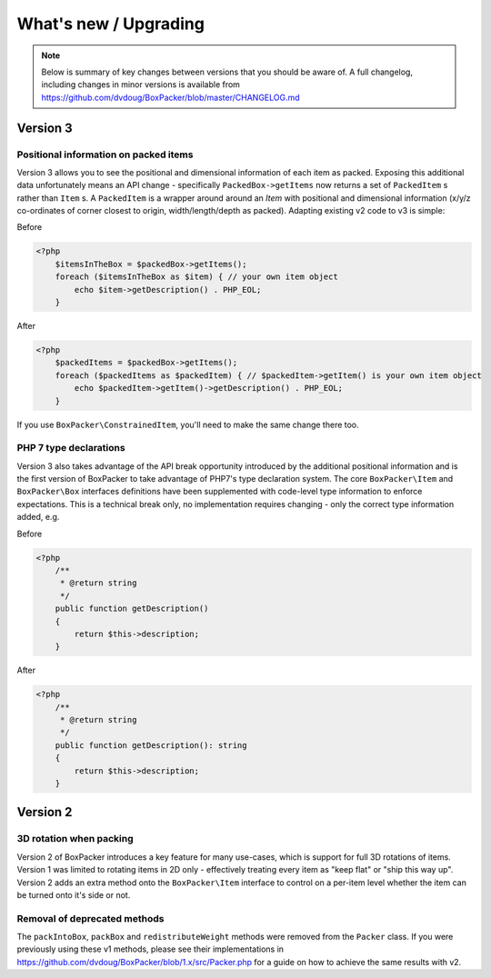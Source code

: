 What's new / Upgrading
======================

.. note::

     Below is summary of key changes between versions that you should be aware of. A full changelog, including changes in minor
     versions is available from https://github.com/dvdoug/BoxPacker/blob/master/CHANGELOG.md

Version 3
---------

Positional information on packed items
^^^^^^^^^^^^^^^^^^^^^^^^^^^^^^^^^^^^^^
Version 3 allows you to see the positional and dimensional information of each item as packed. Exposing this additional data
unfortunately means an API change - specifically ``PackedBox->getItems`` now returns a set of ``PackedItem`` s rather than
``Item`` s. A ``PackedItem`` is a wrapper around around an `Item` with positional and dimensional information
(x/y/z co-ordinates of corner closest to origin, width/length/depth as packed). Adapting existing v2 code to v3 is simple:

Before

.. code-block:: php

    <?php
        $itemsInTheBox = $packedBox->getItems();
        foreach ($itemsInTheBox as $item) { // your own item object
            echo $item->getDescription() . PHP_EOL;
        }

After

.. code-block:: php

    <?php
        $packedItems = $packedBox->getItems();
        foreach ($packedItems as $packedItem) { // $packedItem->getItem() is your own item object
            echo $packedItem->getItem()->getDescription() . PHP_EOL;
        }

If you use ``BoxPacker\ConstrainedItem``, you'll need to make the same change there too.

PHP 7 type declarations
^^^^^^^^^^^^^^^^^^^^^^^
Version 3 also takes advantage of the API break opportunity introduced by the additional positional information and is the first
version of BoxPacker to take advantage of PHP7's type declaration system. The core ``BoxPacker\Item`` and ``BoxPacker\Box``
interfaces definitions have been supplemented with code-level type information to enforce expectations. This is a technical break
only, no implementation requires changing - only the correct type information added, e.g.

Before

.. code-block:: php

    <?php
        /**
         * @return string
         */
        public function getDescription()
        {
            return $this->description;
        }

After

.. code-block:: php

    <?php
        /**
         * @return string
         */
        public function getDescription(): string
        {
            return $this->description;
        }

Version 2
---------

3D rotation when packing
^^^^^^^^^^^^^^^^^^^^^^^^
Version 2 of BoxPacker introduces a key feature for many use-cases, which is support for full 3D rotations of items. Version 1
was limited to rotating items in 2D only - effectively treating every item as "keep flat" or "ship this way up". Version 2
adds an extra method onto the ``BoxPacker\Item`` interface to control on a per-item level whether the item can be turned onto
it's side or not.

Removal of deprecated methods
^^^^^^^^^^^^^^^^^^^^^^^^^^^^^
The ``packIntoBox``, ``packBox`` and ``redistributeWeight`` methods were removed from the ``Packer`` class. If you were previously
using these v1 methods, please see their implementations in https://github.com/dvdoug/BoxPacker/blob/1.x/src/Packer.php for a
guide on how to achieve the same results with v2.
